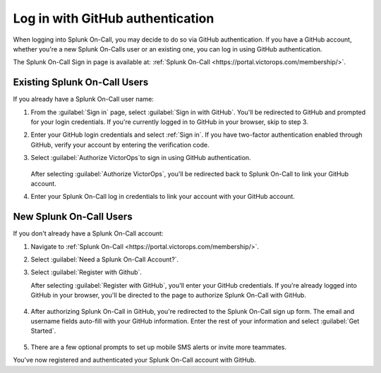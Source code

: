 .. _user-role:

************************************************************************
Log in with GitHub authentication
************************************************************************

.. meta::
   :description: Use GitHub authentication to log in to Splunk On-Call.



When logging into Splunk On-Call, you may decide to do so via GitHub authentication. If you have a GitHub account, whether you're a new Splunk On-Calls user or an existing one, you can log in using GitHub authentication.

The Splunk On-Call Sign in page is available at: :ref:`Splunk On-Call <https://portal.victorops.com/membership/>`.


Existing Splunk On-Call Users
=====================================

If you already have a Splunk On-Call user name:

#. From the :guilabel:`Sign in` page, select :guilabel:`Sign in with GitHub`. You'll  be redirected to GitHub and prompted for your login credentials. If you're currently logged in to GitHub in your browser, skip to step 3.
#. Enter your GitHub login credentials and select :ref:`Sign in`. If you have two-factor authentication enabled through GitHub, verify your account by entering the verification code.
#. Select :guilabel:`Authorize VictorOps`to sign in using GitHub  authentication.

    .. image:: /_images/spoc/github-auth.png
       :width: 100%
       :alt: Authorize Splunk On-Call to use your GitHub authentication.

   After selecting :guilabel:`Authorize VictorOps`, you'll be redirected back to Splunk On-Call to link your GitHub account. 
#. Enter your Splunk On-Call log in credentials to link your account with your GitHub account.

   .. image:: /_images/spoc/github-auth2.png
          :width: 100%
          :alt: Link your GitHub account to your Splunk On-Call credentials.


New Splunk On-Call Users
=============================

If you don't already have a Splunk On-Call account:

#. Navigate to :ref:`Splunk On-Call <https://portal.victorops.com/membership/>`.
#. Select :guilabel:`Need a Splunk On-Call Account?`.
#. Select :guilabel:`Register with Github`.


   .. image:: /_images/spoc/github-auth3.png
          :width: 100%
          :alt: If you don't have a Splunk On-Call account, select Need a VictorOps account.


   .. image:: /_images/spoc/github-auth4.png
          :width: 100%
          :alt: Select Register with GitHub

   After selecting :guilabel:`Register with GitHub`, you'll enter your GitHub credentials. If you're already logged into GitHub in your browser, you'll be directed to the page to authorize Splunk On-Call with GitHub.

    .. image:: /_images/spoc/github-auth.png
       :width: 100%
       :alt: Authorize Splunk On-Call to use your GitHub authentication.


#. After authorizing Splunk On-Call in GitHub, you're redirected to the Splunk On-Call sign up form. The email and username fields auto-fill with your GitHub information. Enter the rest of your information and select :guilabel:`Get Started`.

    .. image:: /_images/spoc/github-auth5.png
       :width: 100%
       :alt: Complete the remaining fields.

#. There are a few optional prompts to set up mobile SMS alerts or invite more teammates.

You've now registered and authenticated your Splunk On-Call account with GitHub.
